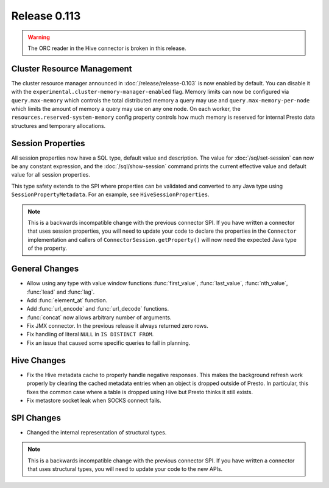 =============
Release 0.113
=============

.. warning::

    The ORC reader in the Hive connector is broken in this release.

Cluster Resource Management
---------------------------

The cluster resource manager announced in :doc:`/release/release-0.103` is now enabled by default.
You can disable it with the ``experimental.cluster-memory-manager-enabled`` flag.
Memory limits can now be configured via ``query.max-memory`` which controls the total distributed
memory a query may use and ``query.max-memory-per-node`` which limits the amount
of memory a query may use on any one node. On each worker, the
``resources.reserved-system-memory`` config property controls how much memory is reserved
for internal Presto data structures and temporary allocations.

Session Properties
------------------

All session properties now have a SQL type, default value and description.  The
value for :doc:`/sql/set-session` can now be any constant expression, and the
:doc:`/sql/show-session` command prints the current effective value and default
value for all session properties.

This type safety extends to the SPI where properties
can be validated and converted to any Java type using
``SessionPropertyMetadata``. For an example, see ``HiveSessionProperties``.

.. note::
    This is a backwards incompatible change with the previous connector SPI.
    If you have written a connector that uses session properties, you will need
    to update your code to declare the properties in the ``Connector``
    implementation and callers of ``ConnectorSession.getProperty()`` will now
    need the expected Java type of the property.

General Changes
---------------

* Allow using any type with value window functions :func:`first_value`,
  :func:`last_value`, :func:`nth_value`, :func:`lead` and :func:`lag`.
* Add :func:`element_at` function.
* Add :func:`url_encode` and :func:`url_decode` functions.
* :func:`concat` now allows arbitrary number of arguments.
* Fix JMX connector. In the previous release it always returned zero rows.
* Fix handling of literal ``NULL`` in ``IS DISTINCT FROM``.
* Fix an issue that caused some specific queries to fail in planning.

Hive Changes
------------

* Fix the Hive metadata cache to properly handle negative responses.
  This makes the background refresh work properly by clearing the cached
  metadata entries when an object is dropped outside of Presto.
  In particular, this fixes the common case where a table is dropped using
  Hive but Presto thinks it still exists.
* Fix metastore socket leak when SOCKS connect fails.

SPI Changes
-----------

* Changed the internal representation of structural types.

.. note::
    This is a backwards incompatible change with the previous connector SPI.
    If you have written a connector that uses structural types, you will need
    to update your code to the new APIs.
